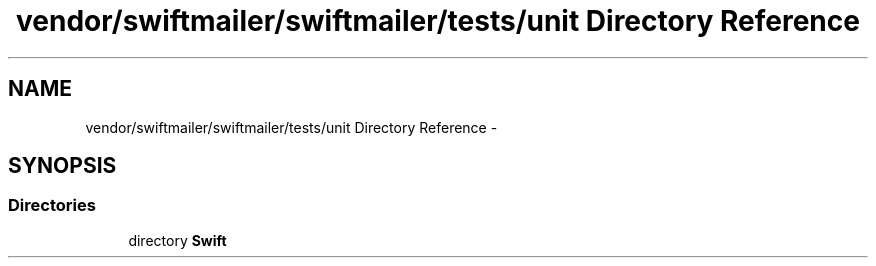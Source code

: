 .TH "vendor/swiftmailer/swiftmailer/tests/unit Directory Reference" 3 "Tue Apr 14 2015" "Version 1.0" "VirtualSCADA" \" -*- nroff -*-
.ad l
.nh
.SH NAME
vendor/swiftmailer/swiftmailer/tests/unit Directory Reference \- 
.SH SYNOPSIS
.br
.PP
.SS "Directories"

.in +1c
.ti -1c
.RI "directory \fBSwift\fP"
.br
.in -1c
